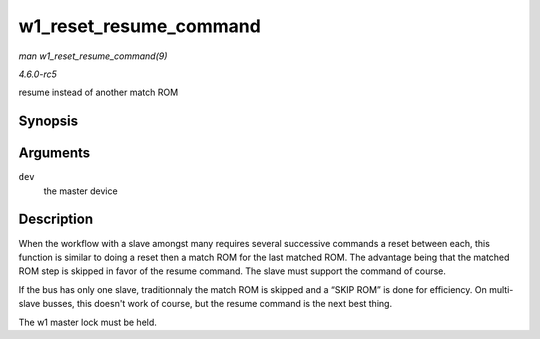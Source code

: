.. -*- coding: utf-8; mode: rst -*-

.. _API-w1-reset-resume-command:

=======================
w1_reset_resume_command
=======================

*man w1_reset_resume_command(9)*

*4.6.0-rc5*

resume instead of another match ROM


Synopsis
========

.. c:function:: int w1_reset_resume_command( struct w1_master * dev )

Arguments
=========

``dev``
    the master device


Description
===========

When the workflow with a slave amongst many requires several successive
commands a reset between each, this function is similar to doing a reset
then a match ROM for the last matched ROM. The advantage being that the
matched ROM step is skipped in favor of the resume command. The slave
must support the command of course.

If the bus has only one slave, traditionnaly the match ROM is skipped
and a “SKIP ROM” is done for efficiency. On multi-slave busses, this
doesn't work of course, but the resume command is the next best thing.

The w1 master lock must be held.


.. ------------------------------------------------------------------------------
.. This file was automatically converted from DocBook-XML with the dbxml
.. library (https://github.com/return42/sphkerneldoc). The origin XML comes
.. from the linux kernel, refer to:
..
.. * https://github.com/torvalds/linux/tree/master/Documentation/DocBook
.. ------------------------------------------------------------------------------
